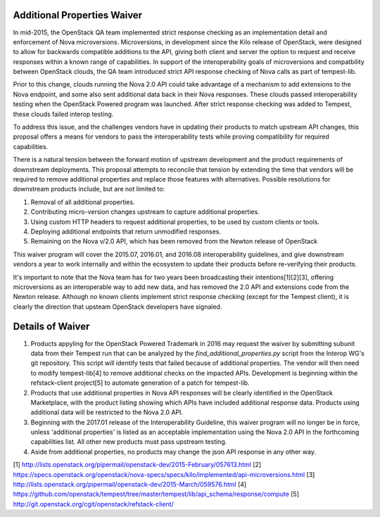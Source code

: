 ============================
Additional Properties Waiver
============================

In mid-2015, the OpenStack QA team implemented strict response
checking as an implementation detail and enforcement of Nova
microversions. Microversions, in development since the Kilo release of
OpenStack, were designed to allow for backwards compatible additions
to the API, giving both client and server the option to request and
receive responses within a known range of capabilities. In support
of the interoperability goals of microversions and compatbility between
OpenStack clouds, the QA team introduced strict API response checking of
Nova calls as part of tempest-lib.

Prior to this change, clouds running the Nova 2.0 API could take
advantage of a mechanism to add extensions to the Nova endpoint, and
some also sent additional data back in their Nova responses. These clouds
passed interoperability testing when the OpenStack Powered program was
launched. After strict response checking was added to Tempest, these
clouds failed interop testing.

To address this issue, and the challenges vendors have in updating their
products to match upstream API changes, this proposal offers a means for
vendors to pass the interoperability tests while proving
compatibility for required capabilities.

There is a natural tension between the forward motion of upstream
development and the product requirements of downstream deployments. This
proposal attempts to reconcile that tension by extending the time that
vendors will be required to remove additional properties and replace
those features with alternatives. Possible resolutions for downstream
products include, but are not limited to:

#. Removal of all additional properties.
#. Contributing micro-version changes upstream to capture additional
   properties.
#. Using custom HTTP headers to request additional properties, to be
   used by custom clients or tools.
#. Deploying additional endpoints that return unmodified responses.
#. Remaining on the Nova v/2.0 API, which has been removed from the
   Newton release of OpenStack

This waiver program will cover the 2015.07, 2016.01, and 2016.08
interoperability guidelines, and give downstream vendors a year
to work internally and within the ecosystem to update their products
before re-verifying their products.

It's important to note that the Nova team has for two years been
broadcasting their intentions[1][2][3], offering microversions as an
interoperable way to add new data, and has removed the 2.0 API and
extensions code from the Newton release. Although no known clients
implement strict response checking (except for the Tempest client),
it is clearly the direction that upsteam OpenStack developers have
signaled.

=================
Details of Waiver
=================

#. Products appyling for the OpenStack Powered Trademark in 2016 may
   request the waiver by submitting subunit data from their Tempest run
   that can be analyzed by the `find_additional_properties.py` script
   from the Interop WG's git repository. This script will identify
   tests that failed because of additional properties. The vendor will
   then need to modify tempest-lib[4] to remove additional checks on
   the impacted APIs. Development is beginning within the
   refstack-client project[5] to automate generation of a patch for
   tempest-lib.

#. Products that use additional properties in Nova API responses will be
   clearly identified in the OpenStack Marketplace, with the product
   listing showing which APIs have included additional response data.
   Products using additional data will be restricted to the Nova 2.0 API.

#. Beginning with the 2017.01 release of the Interoperability Guideline,
   this waiver program will no longer be in force, unless 'additional
   properties' is listed as an acceptable implementation using the Nova
   2.0 API in the forthcoming capabilities list. All other new
   products must pass upstream testing.

#. Aside from additional properties, no products may change the json API
   response in any other way.

[1] http://lists.openstack.org/pipermail/openstack-dev/2015-February/057613.html
[2] https://specs.openstack.org/openstack/nova-specs/specs/kilo/implemented/api-microversions.html
[3] http://lists.openstack.org/pipermail/openstack-dev/2015-March/059576.html
[4] https://github.com/openstack/tempest/tree/master/tempest/lib/api_schema/response/compute
[5] http://git.openstack.org/cgit/openstack/refstack-client/
